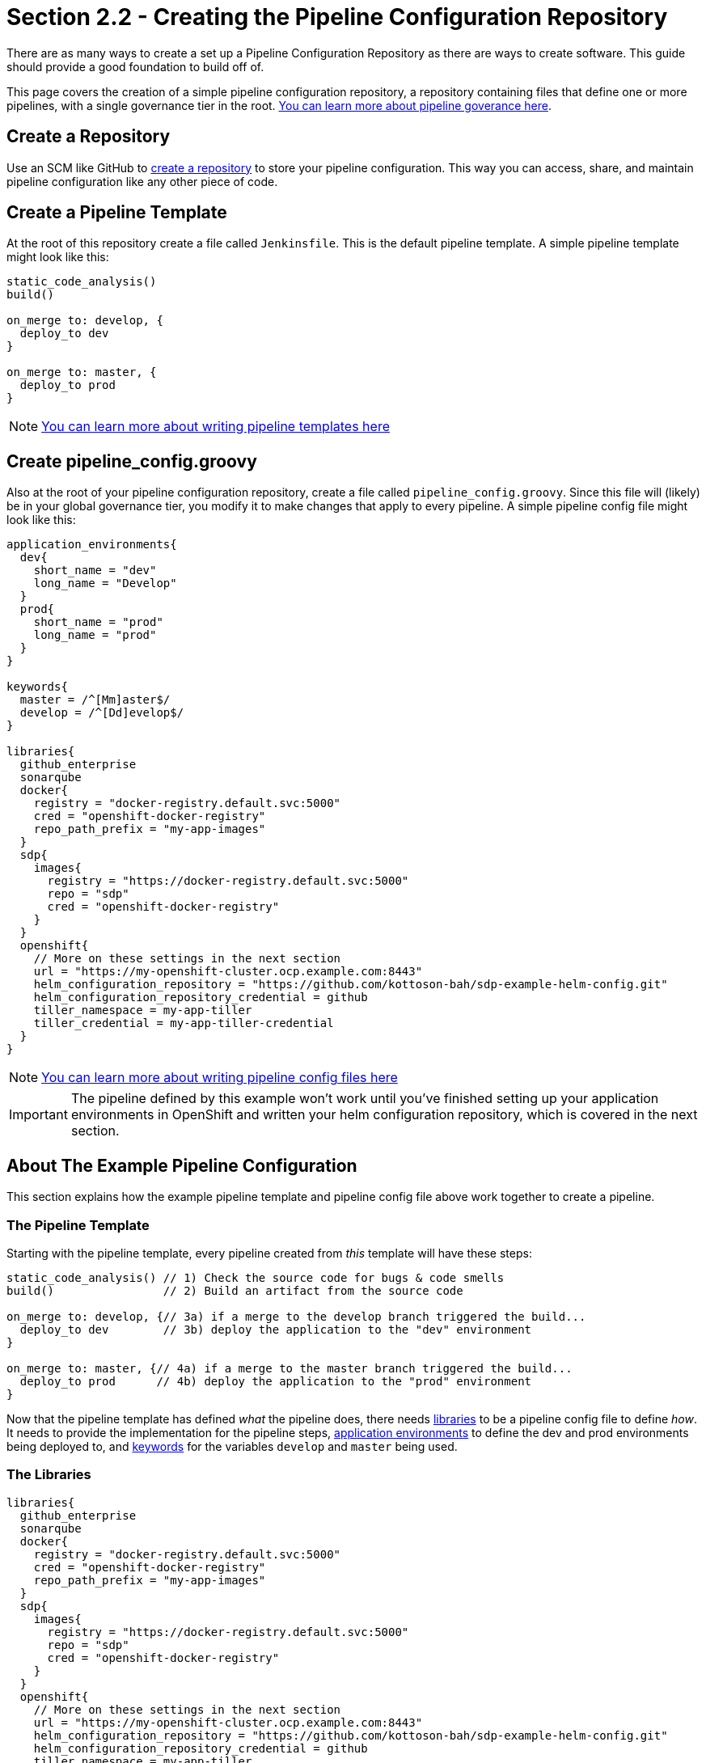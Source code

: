 = Section 2.2 - Creating the Pipeline Configuration Repository

There are as many ways to create a set up a Pipeline Configuration Repository as there are ways to create software. This guide should provide a good foundation to build off of.

This page covers the creation of a simple pipeline configuration repository, a repository containing files that define one or more pipelines, with a single governance tier in the root. xref:jte:goverance:governance_tier.adoc[You can learn more about pipeline goverance here].

== Create a Repository

Use an SCM like GitHub to https://help.github.com/articles/create-a-repo/[create a repository] to store your pipeline configuration. This way you can access, share, and maintain pipeline configuration like any other piece of code.

== Create a Pipeline Template

At the root of this repository create a file called `Jenkinsfile`. This is the default pipeline template. A simple pipeline template might look like this:

[source,groovy]
----
static_code_analysis()
build()

on_merge to: develop, {
  deploy_to dev
}

on_merge to: master, {
  deploy_to prod
}
----

[NOTE]
====
xref:jte:pipeline-templating:what_is_a_pipeline_template.adoc[You can learn more about writing pipeline templates here]
====

== Create pipeline_config.groovy

Also at the root of your pipeline configuration repository, create a file called `pipeline_config.groovy`. Since this file will (likely) be in your global governance tier, you modify it to make changes that apply to every pipeline. A simple pipeline config file might look like this:

[source,groovy]
----
application_environments{
  dev{
    short_name = "dev"
    long_name = "Develop"
  }
  prod{
    short_name = "prod"
    long_name = "prod"
  }
}

keywords{
  master = /^[Mm]aster$/
  develop = /^[Dd]evelop$/
}

libraries{
  github_enterprise
  sonarqube
  docker{
    registry = "docker-registry.default.svc:5000"
    cred = "openshift-docker-registry"
    repo_path_prefix = "my-app-images"
  }
  sdp{
    images{
      registry = "https://docker-registry.default.svc:5000"
      repo = "sdp"
      cred = "openshift-docker-registry"
    }
  }
  openshift{
    // More on these settings in the next section
    url = "https://my-openshift-cluster.ocp.example.com:8443"
    helm_configuration_repository = "https://github.com/kottoson-bah/sdp-example-helm-config.git"
    helm_configuration_repository_credential = github
    tiller_namespace = my-app-tiller
    tiller_credential = my-app-tiller-credential
  }
}
----

[NOTE]
====
xref:jte:pipeline-templating:configuration_files.adoc[You can learn more about writing pipeline config files here]
====

[IMPORTANT]
====
The pipeline defined by this example won't work until you've finished setting up your application environments in OpenShift and written your helm configuration repository, which is covered in the next section.
====

== About The Example Pipeline Configuration

This section explains how the example pipeline template and pipeline config file above work together to create a pipeline.

=== The Pipeline Template

Starting with the pipeline template, every pipeline created from _this_ template will have these steps:

[source,groovy]
----
static_code_analysis() // 1) Check the source code for bugs & code smells
build()                // 2) Build an artifact from the source code

on_merge to: develop, {// 3a) if a merge to the develop branch triggered the build...
  deploy_to dev        // 3b) deploy the application to the "dev" environment
}

on_merge to: master, {// 4a) if a merge to the master branch triggered the build...
  deploy_to prod      // 4b) deploy the application to the "prod" environment
}
----

Now that the pipeline template has defined _what_ the pipeline does, there needs xref:jte:governance:library_selection.adoc[libraries] to be a pipeline config file to define _how_. It needs to provide the implementation for the pipeline steps, xref:jte:primitives:application_environments.adoc[application environments] to define the dev and prod environments being deployed to, and xref:jte:primitives:keywords.adoc[keywords] for the variables `develop` and
`master` being used.

=== The Libraries

[source,groovy]
----
libraries{
  github_enterprise
  sonarqube
  docker{
    registry = "docker-registry.default.svc:5000"
    cred = "openshift-docker-registry"
    repo_path_prefix = "my-app-images"
  }
  sdp{
    images{
      registry = "https://docker-registry.default.svc:5000"
      repo = "sdp"
      cred = "openshift-docker-registry"
    }
  }
  openshift{
    // More on these settings in the next section
    url = "https://my-openshift-cluster.ocp.example.com:8443"
    helm_configuration_repository = "https://github.com/kottoson-bah/sdp-example-helm-config.git"
    helm_configuration_repository_credential = github
    tiller_namespace = my-app-tiller
    tiller_credential = my-app-tiller-credential
  }
}
----

For every step used in a pipeline template, something needs to define that step's implementation. For the JTE, these step implementations most commonly come from "libraries", which are imported from a "library source". For this example pipeline, it's assumed that the https://github.com/boozallen/sdp-libraries[sdp-libraries] library source is available, and any of the libraries it contains can be used.

Five libraries are being imported here: github_enterprise, sonarqube, docker, sdp, and OpenShift. Below is a mapping of steps to the libraries that are being used.

[source,groovy]
----
static_code_analysis() // sonarqube
build()                // docker

on_merge to: develop, {// github_enterprise
  deploy_to dev        // openshift
}

on_merge to: master, {// github_enterprise
  deploy_to prod      // openshift
}
----

Although the sdp library doesn't provide the implementation for any of the steps here, it's being imported because both the SonarQube and OpenShift libraries depend on a step it defines.

[NOTE]
====
xref:sdp-libraries:ROOT:index.adoc[You can learn more about the SDP pipeline libraries here]
====

=== The Application Environments

[source,groovy]
----
application_environments{
  dev{
    short_name = "dev"
    long_name = "Develop"
  }
  prod{
    short_name = "prod"
    long_name = "prod"
  }
}
----

The xref:sdp-libraries:openshift:ROOT:index.adoc[OpenShift library] uses xref:jte:primitives:application_environments.adoc[Application Environment primitives] to select which project in OpenShift to deploy to. For example, when the pipeline template calls `deploy to: dev`(which can also be read as `deploy(to: dev)`), it takes the _dev_ application environment primitive object that we define here and uses its values in the ``deploy_to`` step. The
`short_name`, in particular, is used to select the target OpenShift project and which values.yaml file to use as part of the deployment. View the next section or the xref:sdp-libraries:openshift:ROOT:index.adoc[OpenShift library] page for more details.

=== The Keywords

[source,groovy]
----
keywords{
  master = /^[Mm]aster$/
  develop = /^[Dd]evelop$/
}
----

The xref:sdp-libraries:github_enterprise:ROOT:index.adoc[GitHub Enterprise library] uses xref:jte:primitives:keywords.adoc[Keyword primitives] to determine what kind of GitHub branch is being built. The steps `on_merge()`, `on_commit`, and `on_pull_request` take a regex expression as a parameter. These regex expressions have been stored as keywords to make the pipeline template more human-readable.

== Closing Summary

This pipeline configuration repository, with a single governance tier located in the base of the repository, contains two files: _Jenkinsfile_ and _pipeline_config.groovy_. The default pipeline template, _Jenkinsfile_, defines the steps that each pipeline executes. The pipeline configuration file, _pipeline_config.groovy_, controls how those steps are run in the pipeline by selecting the libraries to implement those steps, the settings for those libraries, and any other pipeline primitives being used.

Using the files in this example, pipelines will:

. test the source code using SonarQube
. build & push a Docker container image
. depending on the pipeline trigger, deploy that container on OpenShift

== Next Steps

You should be ready to move onto the next section, which covers creating a Helm chart repository. For more on the information covered in this section:

* xref:jte:pipeline-templating:what_is_a_pipeline_template.adoc[You can learn more about writing pipeline templates here]
* xref:jte:pipeline-templating:configuration_files.adoc[You can learn more about writing pipeline config files here]
* xref:sdp-libraries:ROOT:index.adoc[You can learn more about the SDP pipeline libraries here]
* xref:jte:library-development:index.adoc[You can learn more about writing your own pipeline libraries here]